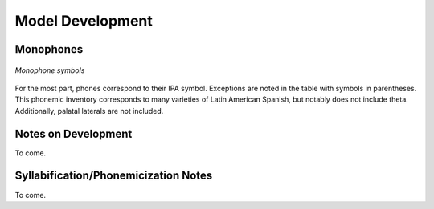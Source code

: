 .. _development:

Model Development
=================

Monophones
----------

.. figure:: monophones.png
	:alt: Table of monophone symbols
	:figclass: align-center

	*Monophone symbols*

For the most part, phones correspond to their IPA symbol. Exceptions are noted in the table with symbols in parentheses. This phonemic inventory corresponds to many varieties of Latin American Spanish, but notably does not include theta. Additionally, palatal laterals are not included. 

Notes on Development
--------------------

To come.

Syllabification/Phonemicization Notes
-------------------------------------

To come.
